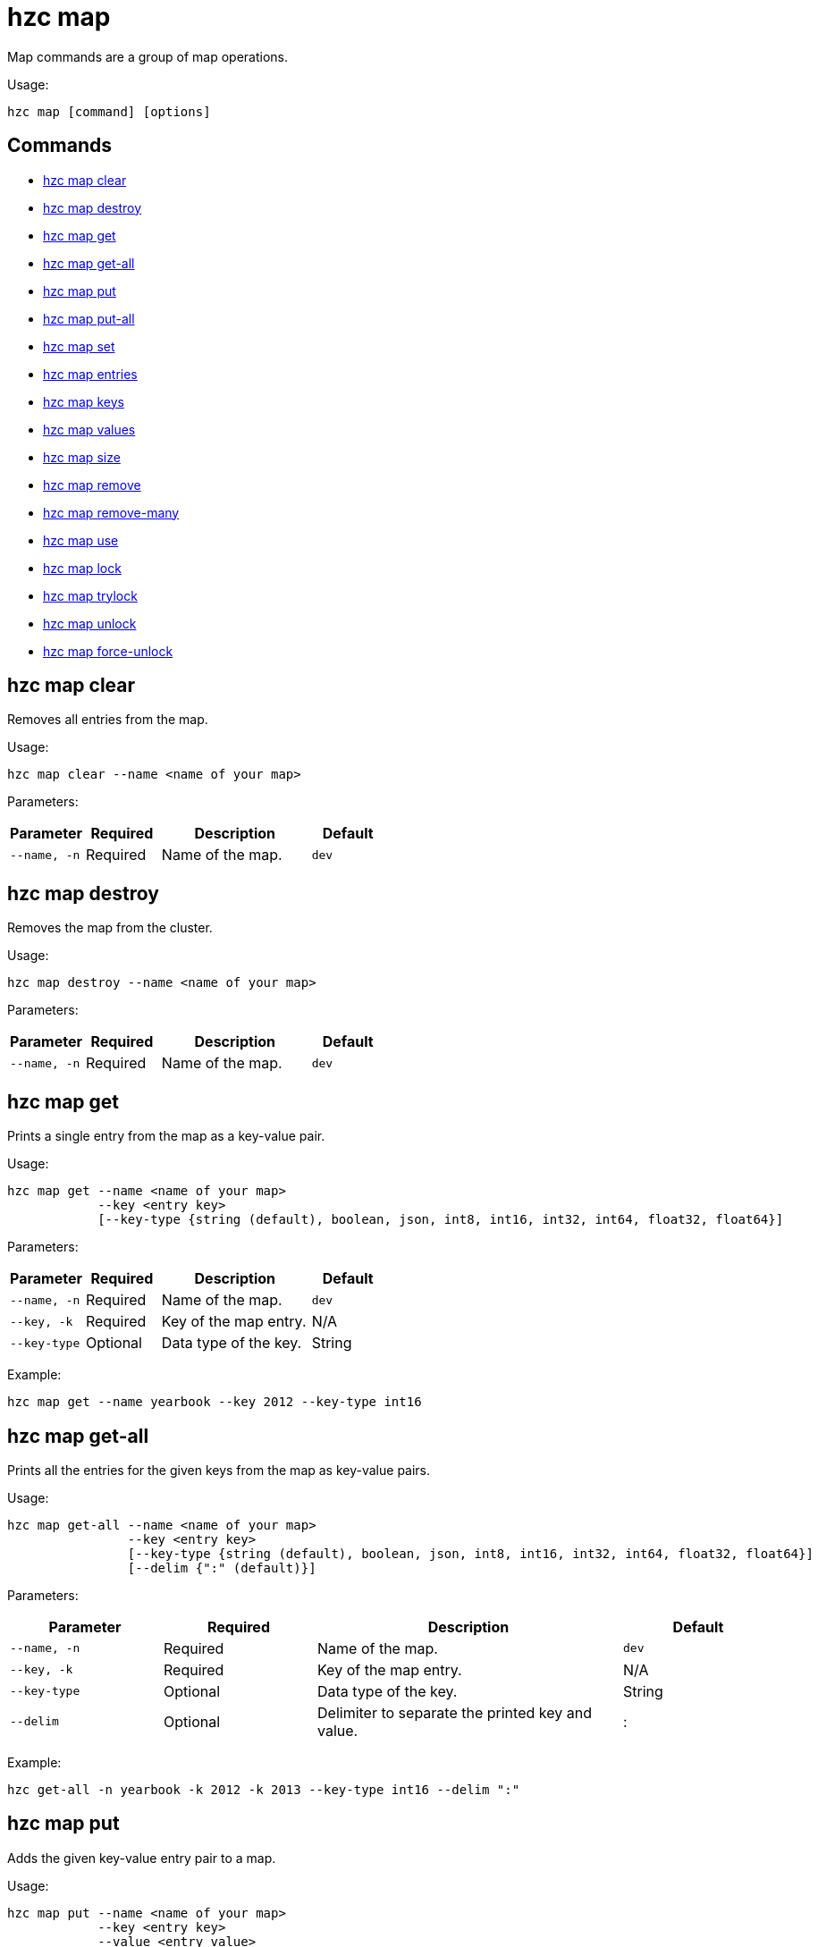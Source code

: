 = hzc map

Map commands are a group of map operations.

Usage:

[source,bash]
----
hzc map [command] [options]
----


== Commands

* <<hzc-map-clear, hzc map clear>>
* <<hzc-map-destroy, hzc map destroy>>
* <<hzc-map-get, hzc map get>>
* <<hzc-map-get-all, hzc map get-all>>
* <<hzc-map-put, hzc map put>>
* <<hzc-map-put-all, hzc map put-all>>
* <<hzc-map-set, hzc map set>>
* <<hzc-map-entries, hzc map entries>>
* <<hzc-map-keys, hzc map keys>>
* <<hzc-map-values, hzc map values>>
* <<hzc-map-size, hzc map size>>
* <<hzc-map-remove, hzc map remove>>
* <<hzc-map-remove-many, hzc map remove-many>>
* <<hzc-map-use, hzc map use>>
* <<hzc-map-lock, hzc map lock>>
* <<hzc-map-trylock, hzc map trylock>>
* <<hzc-map-unlock, hzc map unlock>>
* <<hzc-map-force-unlock, hzc map force-unlock>>

== hzc map clear

Removes all entries from the map.

Usage:

[source,bash]
----
hzc map clear --name <name of your map>
----

Parameters:

[cols="1m,1a,2a,1a"]
|===
|Parameter|Required|Description|Default

|`--name`, `-n`
|Required
|Name of the map.
|`dev`

|===

== hzc map destroy

Removes the map from the cluster.

Usage:

[source,bash]
----
hzc map destroy --name <name of your map>
----

Parameters:

[cols="1m,1a,2a,1a"]
|===
|Parameter|Required|Description|Default

|`--name`, `-n`
|Required
|Name of the map.
|`dev`

|===

== hzc map get

Prints a single entry from the map as a key-value pair.

Usage:

[source,bash]
----
hzc map get --name <name of your map>
            --key <entry key>
            [--key-type {string (default), boolean, json, int8, int16, int32, int64, float32, float64}]
----

Parameters:

[cols="1m,1a,2a,1a"]
|===
|Parameter|Required|Description|Default

|`--name`, `-n`
|Required
|Name of the map.
|`dev`

|`--key`, `-k`
|Required
|Key of the map entry.
|N/A

|`--key-type`
|Optional
|Data type of the key.
|String

|===

Example:

[source,bash]
----
hzc map get --name yearbook --key 2012 --key-type int16
----

== hzc map get-all

Prints all the entries for the given keys from the map as key-value pairs.

Usage:

[source,bash]
----
hzc map get-all --name <name of your map>
                --key <entry key>
                [--key-type {string (default), boolean, json, int8, int16, int32, int64, float32, float64}]
                [--delim {":" (default)}]
----

Parameters:

[cols="1m,1a,2a,1a"]
|===
|Parameter|Required|Description|Default

|`--name`, `-n`
|Required
|Name of the map.
|`dev`

|`--key`, `-k`
|Required
|Key of the map entry.
|N/A

|`--key-type`
|Optional
|Data type of the key.
|String

|`--delim`
|Optional
|Delimiter to separate the printed key and value.
|:

|===

Example:

[source,bash]
----
hzc get-all -n yearbook -k 2012 -k 2013 --key-type int16 --delim ":"
----

== hzc map put

Adds the given key-value entry pair to a map.

Usage:

[source,bash]
----
hzc map put --name <name of your map>
            --key <entry key>
            --value <entry value>
            [--value-file]
            [--key-type {string (default), boolean, json, int8, int16, int32, int64, float32, float64}]
            [--value-type {string (default), boolean, json, int8, int16, int32, int64, float32, float64}]
            [--max-idle {ns, us, ms, s, m, h (nanosecond, microsecond, millisecond, second, minute, hour)}]
            [--ttl {ns, us, ms, s, m, h (nanosecond, microsecond, millisecond, second, minute, hour)}]
----

Parameters:

[cols="1m,1a,2a,1a"]
|===
|Parameter|Required|Description|Default

|`--name`, `-n`
|Required
|Name of the map.
|`dev`

|`--key`, `-k`
|Required
|Key of the map entry.
|N/A

|`--value`, `-v`
|Required
|Value to set for the key. Mutually exclusive with `--value-file`.
|N/A

|`--value-file`, `-f`
|Optional
|Path to a file that contains the value to set for the key. Use `-` (dash) to read from `stdin`. Mutually exclusive with `--value`.
|N/A

|`--key-type`
|Optional
|Data type of the key.
|String

|`--value-type`, `-t`
|Optional
|Data type of the value.
|String

|`--max-idle`
|Optional
|Maximum time in milliseconds for the entry to stay idle in the map. It cannot be shorter than 1 second (1000 ms).
|N/A

|`--ttl`
|Optional
|Duration in milliseconds after which the entry will expire and be evicted. It cannot be shorter than 1 second (1000 ms).
|N/A

|===

Example:

[source,bash]
----
hzc map put --key-type string --key hello --value-type float32 --value 19.94 --name myMap --ttl 1300ms --max-idle 1400ms
----

== hzc map put-all

Adds the given key-value entry pairs to a map.

Usage:

[source,bash]
----
hzc map put-all --name <name of your map>
            --key <entry key>
            --value <entry value>
            [--value-file]
            [--key-type {string (default), boolean, json, int8, int16, int32, int64, float32, float64}]
            [--value-type {string (default), boolean, json, int8, int16, int32, int64, float32, float64}]
            [--max-idle {ns, us, ms, s, m, h (nanosecond, microsecond, millisecond, second, minute, hour)}]
            [--ttl {ns, us, ms, s, m, h (nanosecond, microsecond, millisecond, second, minute, hour)}]
----

Parameters:

[cols="1m,1a,2a,1a"]
|===
|Parameter|Required|Description|Default

|`--name`, `-n`
|Required
|Name of the map.
|`dev`

|`--key`, `-k`
|Required
|Key of the map entry.
|N/A

|`--value`, `-v`
|Required
|Value to set for the key. Mutually exclusive with `--value-file`.
|N/A

|`--value-file`, `-f`
|Optional
|Path to a file that contains the value to set for the key. Use `-` (dash) to read from `stdin`. Mutually exclusive with `--value`.
|N/A

|`--key-type`
|Optional
|Data type of the key.
|String

|`--value-type`, `-t`
|Optional
|Data type of the value.
|String

|`--json-entry`
|Optional
|Path to a JSON file that contains entries. Mutually exclusive with `--value`, `--value-file`, and `--value-type`.
|N/A

|===

Example:

[source,bash]
----
# Keys and values are matched with the given order
hzc map put-all --name mapname --key-type int16 --key 1 --key 2 --value-type json --value-file valueFile.json --value '{"field":"tmp"}'
---

Example using `json-entry`:

[source,bash]
----
hzc map put-all --name mapname --json-entry entries.json
---

Example JSON file:

[source,json]
----
{
  "key1": "value1",
  "key2": {
    "innerData": "data",
    "anotherInnerData": 5.0
  },
  "key3": true,
  "key4": [1, 2, 3, 4, 5]
}
----

== hzc map set

Sets the value of a given key in a map.

Usage:

[source,bash]
----
hzc map set --name <name of your map>
            --key <entry key>
            --value <entry value>
            [--value-file]
            [--key-type {string (default), boolean, json, int8, int16, int32, int64, float32, float64}]
            [--value-type {string (default), boolean, json, int8, int16, int32, int64, float32, float64}]
            [--max-idle {ns, us, ms, s, m, h (nanosecond, microsecond, millisecond, second, minute, hour)}]
            [--ttl {ns, us, ms, s, m, h (nanosecond, microsecond, millisecond, second, minute, hour)}]
----

Parameters:

[cols="1m,1a,2a,1a"]
|===
|Parameter|Required|Description|Default

|`--name`, `-n`
|Required
|Name of the map.
|`dev`

|`--key`, `-k`
|Required
|Key of the map entry.
|N/A

|`--value`, `-v`
|Required
|Value to set for the key. Mutually exclusive with `--value-file`.
|N/A

|`--value-file`, `-f`
|Optional
|Path to a file that contains the value to set for the key. Use `-` (dash) to read from `stdin`. Mutually exclusive with `--value`.
|N/A

|`--key-type`
|Optional
|Data type of the key.
|String

|`--value-type`, `-t`
|Optional
|Data type of the value.
|String

|`--max-idle`
|Optional
|Maximum time in milliseconds for the entry to stay idle in the map. It cannot be shorter than 1 second (1000 ms).
|N/A

|`--ttl`
|Optional
|Duration in milliseconds after which the entry will expire and be evicted. It cannot be shorter than 1 second (1000 ms).
|N/A

|===

Example:

[source,bash]
----
hzc map set --key-type string --key hello --value-type float32 --value 19.94 --name myMap --ttl 1300ms --max-idle 1400ms
----

== hzc map entries

Gets all the entries of the specified map.

Usage:

[source,bash]
----
hzc map entries --name <name of your map> [--delim <delimeter>]
----

Parameters:

[cols="1m,1a,2a,1a"]
|===
|Parameter|Required|Description|Default

|`--name`, `-n`
|Required
|Name of the map.
|`dev`

|`--delim`
|Optional
|Delimiter to separate the printed key and value.
|:

|===

Example:

[source,bash]
----
hzc map entries -n myMap --delim ","
----

== hzc map keys

Gets all the entry keys from the map.

Usage:

[source,bash]
----
hzc map keys --name <name of your map>
----

Parameters:

[cols="1m,1a,2a,1a"]
|===
|Parameter|Required|Description|Default

|`--name`, `-n`
|Required
|Name of the map.
|`dev`

|===

== hzc map values

Gets all the entry values from the map.

Usage:

[source,bash]
----
hzc map values --name <name of your map>
----

Parameters:

[cols="1m,1a,2a,1a"]
|===
|Parameter|Required|Description|Default

|`--name`, `-n`
|Required
|Name of the map.
|`dev`

|===

== hzc map size

Prints the size of the given the map.

Usage:

[source,bash]
----
hzc map size --name <name of your map>
----

Parameters:

[cols="1m,1a,2a,1a"]
|===
|Parameter|Required|Description|Default

|`--name`, `-n`
|Required
|Name of the map.
|`dev`

|===

== hzc map remove

Deletes the value of a given key in a map.

Usage:

[source,bash]
----
hzc map remove --name <name of your map>
               --key <entry key>
               [--key-type {string (default), boolean, json, int8, int16, int32, int64, float32, float64}]
----

Parameters:

[cols="1m,1a,2a,1a"]
|===
|Parameter|Required|Description|Default

|`--name`, `-n`
|Required
|Name of the map.
|`dev`

|`--key`, `-k`
|Required
|Key of the map entry.
|N/A

|`--key-type`
|Optional
|Data type of the key.
|String

|===

Example:

[source,bash]
----
hzc map remove --name myMap --key k1
----

== hzc map remove-many

Removes entries from the map having the provided keys.

Usage:

[source,bash]
----
hzc map remove-many --name <name of your map>
               [--key-type {string (default), boolean, json, int8, int16, int32, int64, float32, float64}]
               --key keyname [--key keyname2...]
----

Parameters:

[cols="1m,1a,2a,1a"]
|===
|Parameter|Required|Description|Default

|`--name`, `-n`
|Required
|Name of the map.
|`dev`

|`--key`, `-k`
|At least one required
|Key of the map entry.
|N/A

|`--key-type`
|Optional
|Data type of the key.
|String

|===

Example:

[source,bash]
----
hzc map remove --name myMap --key k1 --key k2
----

== hzc map lock

Locks the specified key of the given map.

Usage:

[source,bash]
----
hzc map lock --key <entry key> --name <name of your map> [--lease-time <duration>]
----

Parameters:

[cols="1m,1a,2a,1a"]
|===
|Parameter|Required|Description|Default

|`--name`, `-n`
|Required
|Name of the map.
|`dev`

|`--key`, `-k`
|Required
|Key of the map entry.
|N/A

|`--key-type`
|Optional
|Data type of the key.
|String

|`--lease-time`
|Optional
|Duration in milliseconds to hold the lock.
|Indefinite

|===

Example:

[source,bash]
----
hzc map lock --key k1 --name myMap --lease-time 10ms
----

== hzc map trylock

Tries to lock the specified key of the given map. Prints *unsuccessful* if not successful.

Usage:

[source,bash]
----
hzc map trylock --key <entry key> --name <name of your map> [--lease-time <duration>] [--timeout <duration>]
----

Parameters:

[cols="1m,1a,2a,1a"]
|===
|Parameter|Required|Description|Default

|`--name`, `-n`
|Required
|Name of the map.
|`dev`

|`--key`, `-k`
|Required
|Key of the map entry.
|N/A

|`--key-type`
|Optional
|Data type of the key.
|String

|`--lease-time`
|Optional
|Duration in milliseconds to hold the lock.
|Indefinite

|`--timeout`
|Optional
|Duration in milliseconds to wait for the lock to be available.
|No timeout

|===

Example:

[source,bash]
----
hzc map trylock --key k1 --name myMap --timeout 10ms --lease-time 2m
----

== hzc map unlock

Unlocks the specified key of the given map. It can only be used in the xref:overview.adoc#interactive-mode[interactive mode].

Usage:

[source,bash]
----
hzc map unlock --name <name of your map>
               --key <entry key>
               [--key-type {string (default), boolean, json, int8, int16, int32, int64, float32, float64}]
----

Parameters:

[cols="1m,1a,2a,1a"]
|===
|Parameter|Required|Description|Default

|`--name`, `-n`
|Required
|Name of the map.
|`dev`

|`--key`, `-k`
|Required
|Key of the map entry.
|N/A

|`--key-type`
|Optional
|Data type of the key.
|String

|===

Example:

[source,bash]
----
hzc map unlock --name myMap --key k1
----

== hzc map force-unlock

xref:hazelcast:data-structures:locking-maps#pessimistic-locking[Force-unlocks] the specified key of the given map.

Usage:

[source,bash]
----
hzc map force-unlock --name <name of your map>
                     --key <entry key>
                     [--key-type {string (default), boolean, json, int8, int16, int32, int64, float32, float64}]
----

Parameters:

[cols="1m,1a,2a,1a"]
|===
|Parameter|Required|Description|Default

|`--name`, `-n`
|Required
|Name of the map.
|`dev`

|`--key`, `-k`
|Required
|Key of the map entry.
|N/A

|`--key-type`
|Optional
|Data type of the key.
|String

|===

Example:

[source,bash]
----
hzc map force-unlock --name myMap --key k1
----

== hzc map use

Sets the default map name. This command can be used only in the interactive mode (???link???).

Usage:

[source,bash]
----
hzc map use <new map name>
            [--reset]
----

Parameters:

[cols="1m,1a,2a,1a"]
|===
|Parameter|Required|Description|Default

|`--reset`
|Optional
|Unsets the default name for the map.
|N/A
|===

Example:

[source,bash]
----
hzc map use m1           # sets the default map name to m1 unless set explicitly in a parameter
hzc map get --key k1     # "--name m1" is inferred
hzc map use --reset      # resets the default map name
----

